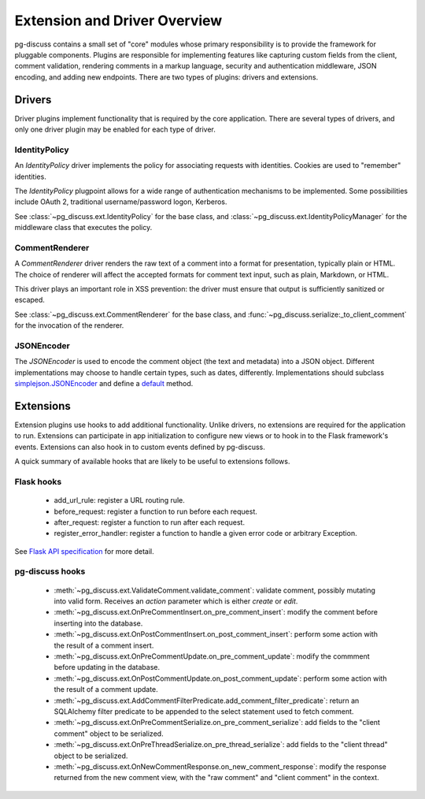 =============================
Extension and Driver Overview
=============================

pg-discuss contains a small set of "core" modules whose primary responsibility
is to provide the framework for pluggable components. Plugins are responsible
for implementing features like capturing custom fields from the client, comment
validation, rendering comments in a markup language, security and
authentication middleware, JSON encoding, and adding new endpoints. There are
two types of plugins: drivers and extensions.

Drivers
=======

Driver plugins implement functionality that is required by the core
application. There are several types of drivers, and only one driver plugin may
be enabled for each type of driver.

IdentityPolicy
--------------

An `IdentityPolicy` driver implements the policy for associating requests with
identities. Cookies are used to "remember" identities.

The `IdentityPolicy` plugpoint allows for a wide range of authentication
mechanisms to be implemented. Some possibilities include OAuth 2, traditional
username/password logon, Kerberos.

See :class:`~pg_discuss.ext.IdentityPolicy` for the base class, and
:class:`~pg_discuss.ext.IdentityPolicyManager` for the middleware class that
executes the policy.

CommentRenderer
---------------

A `CommentRenderer` driver renders the raw text of a comment into a format
for presentation, typically plain or HTML. The choice of renderer will affect
the accepted formats for comment text input, such as plain, Markdown, or HTML.

This driver plays an important role in XSS prevention: the driver must ensure
that output is sufficiently sanitized or escaped.

See :class:`~pg_discuss.ext.CommentRenderer` for the base class, and
:func:`~pg_discuss.serialize:_to_client_comment` for the invocation of the
renderer.

JSONEncoder
-----------

The `JSONEncoder` is used to encode the comment object (the text and metadata)
into a JSON object. Different implementations may choose to handle certain
types, such as dates, differently. Implementations should subclass
`simplejson.JSONEncoder`_ and define a `default`_ method.

.. todo::

   Follow up on subclassing issue with simplejson:
   https://github.com/simplejson/simplejson/issues/124

.. _simplejson.JSONEncoder: https://simplejson.readthedocs.org/en/latest/#simplejson.JSONEncoder
.. _default: https://simplejson.readthedocs.org/en/latest/#simplejson.JSONEncoder.default

Extensions
==========

Extension plugins use hooks to add additional functionality. Unlike drivers,
no extensions are required for the application to run. Extensions can
participate in app initialization to configure new views or to hook in to
the Flask framework's events. Extensions can also hook in to custom events
defined by pg-discuss.

A quick summary of available hooks that are likely to be useful to extensions
follows.

Flask hooks
-----------

 - add_url_rule: register a URL routing rule.
 - before_request: register a function to run before each request.
 - after_request: register a function to run after each request.
 - register_error_handler: register a function to handle a given error code or
   arbitrary Exception.

See `Flask API specification`_ for more detail.

.. _Flask API specification: http://flask.pocoo.org/docs/0.10/api/

pg-discuss hooks
----------------

 - :meth:`~pg_discuss.ext.ValidateComment.validate_comment`: validate comment, possibly mutating
   into valid form.  Receives an `action` parameter which is either `create` or
   `edit`.
 - :meth:`~pg_discuss.ext.OnPreCommentInsert.on_pre_comment_insert`: modify the
   comment before inserting into the database.
 - :meth:`~pg_discuss.ext.OnPostCommentInsert.on_post_comment_insert`: perform
   some action with the result of a comment insert.
 - :meth:`~pg_discuss.ext.OnPreCommentUpdate.on_pre_comment_update`: modify the
   commment before updating in the database.
 - :meth:`~pg_discuss.ext.OnPostCommentUpdate.on_post_comment_update`: perform
   some action with the result of a comment update.
 - :meth:`~pg_discuss.ext.AddCommentFilterPredicate.add_comment_filter_predicate`:
   return an SQLAlchemy filter predicate to be appended to the select statement
   used to fetch comment.
 - :meth:`~pg_discuss.ext.OnPreCommentSerialize.on_pre_comment_serialize`: add
   fields to the "client comment" object to be serialized.
 - :meth:`~pg_discuss.ext.OnPreThreadSerialize.on_pre_thread_serialize`: add
   fields to the "client thread" object to be serialized.
 - :meth:`~pg_discuss.ext.OnNewCommentResponse.on_new_comment_response`: modify
   the response returned from the new comment view, with the "raw comment" and
   "client comment" in the context.
